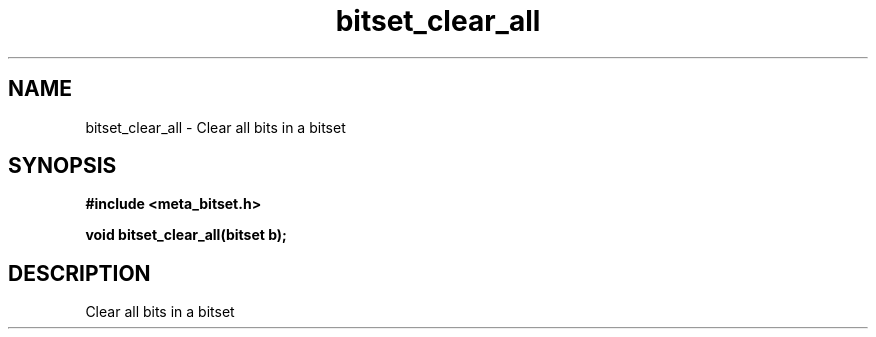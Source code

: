 .TH bitset_clear_all 3 2016-01-30 "" "The Meta C Library"
.SH NAME
bitset_clear_all \- Clear all bits in a bitset
.SH SYNOPSIS
.B #include <meta_bitset.h>
.sp
.BI "void bitset_clear_all(bitset b);

.SH DESCRIPTION
Clear all bits in a bitset
